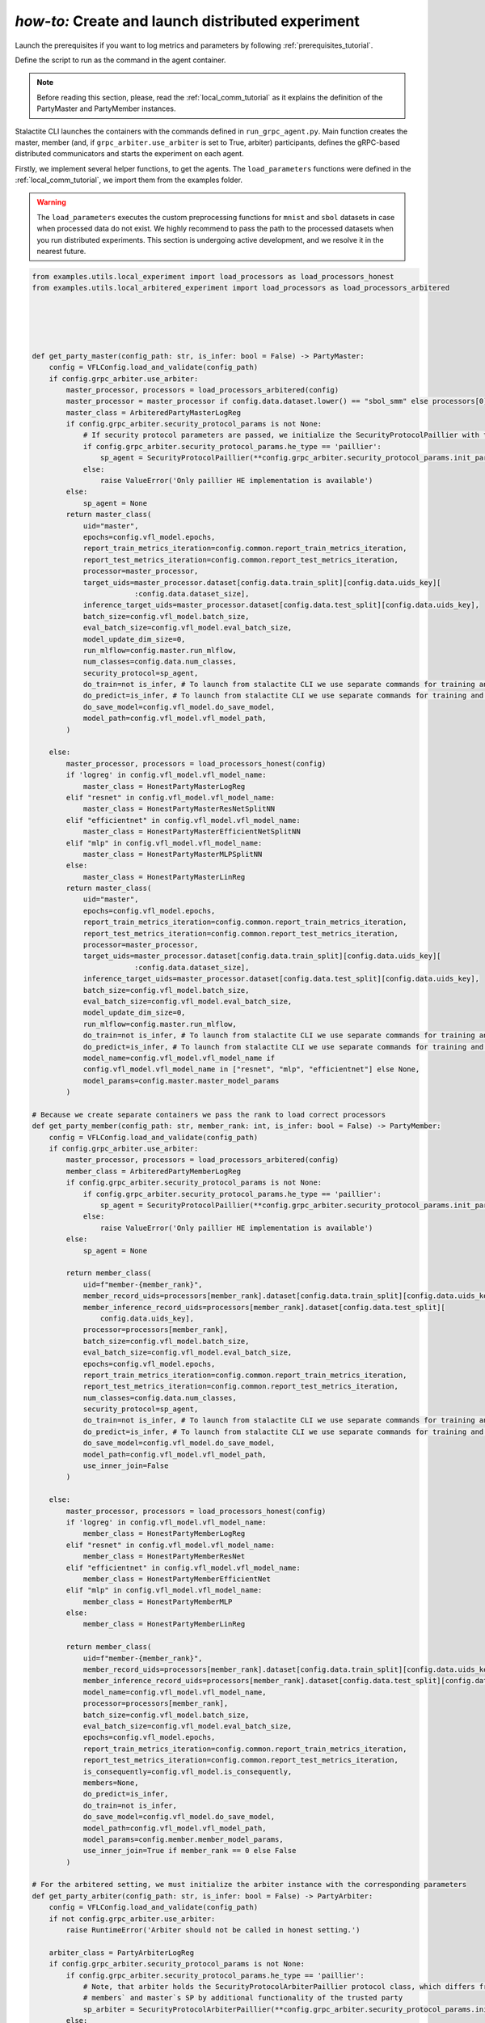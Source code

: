 .. _distr_comm_tutorial:

*how-to:* Create and launch distributed experiment
====================================================

Launch the prerequisites if you want to log metrics and parameters by following :ref:`prerequisites_tutorial`.

Define the script to run as the command in the agent container.

.. note::
    Before reading this section, please, read the :ref:`local_comm_tutorial` as it explains the definition of the
    PartyMaster and PartyMember instances.


Stalactite CLI launches the containers with the commands defined in ``run_grpc_agent.py``.
Main function creates the master, member (and, if ``grpc_arbiter.use_arbiter`` is set to True, arbiter) participants,
defines the gRPC-based distributed communicators and starts the experiment on each agent.

Firstly, we implement several helper functions, to get the agents. The ``load_parameters`` functions were
defined in the :ref:`local_comm_tutorial`, we import them from the examples folder.

.. warning::
    The ``load_parameters`` executes the custom preprocessing functions for ``mnist`` and ``sbol`` datasets in case when
    processed data do not exist. We highly recommend to pass the path to the processed datasets when you run distributed
    experiments. This section is undergoing active development, and we resolve it in the nearest future.

.. code-block:: python

    from examples.utils.local_experiment import load_processors as load_processors_honest
    from examples.utils.local_arbitered_experiment import load_processors as load_processors_arbitered





    def get_party_master(config_path: str, is_infer: bool = False) -> PartyMaster:
        config = VFLConfig.load_and_validate(config_path)
        if config.grpc_arbiter.use_arbiter:
            master_processor, processors = load_processors_arbitered(config)
            master_processor = master_processor if config.data.dataset.lower() == "sbol_smm" else processors[0]
            master_class = ArbiteredPartyMasterLogReg
            if config.grpc_arbiter.security_protocol_params is not None:
                # If security protocol parameters are passed, we initialize the SecurityProtocolPaillier with them
                if config.grpc_arbiter.security_protocol_params.he_type == 'paillier':
                    sp_agent = SecurityProtocolPaillier(**config.grpc_arbiter.security_protocol_params.init_params)
                else:
                    raise ValueError('Only paillier HE implementation is available')
            else:
                sp_agent = None
            return master_class(
                uid="master",
                epochs=config.vfl_model.epochs,
                report_train_metrics_iteration=config.common.report_train_metrics_iteration,
                report_test_metrics_iteration=config.common.report_test_metrics_iteration,
                processor=master_processor,
                target_uids=master_processor.dataset[config.data.train_split][config.data.uids_key][
                            :config.data.dataset_size],
                inference_target_uids=master_processor.dataset[config.data.test_split][config.data.uids_key],
                batch_size=config.vfl_model.batch_size,
                eval_batch_size=config.vfl_model.eval_batch_size,
                model_update_dim_size=0,
                run_mlflow=config.master.run_mlflow,
                num_classes=config.data.num_classes,
                security_protocol=sp_agent,
                do_train=not is_infer, # To launch from stalactite CLI we use separate commands for training and inference
                do_predict=is_infer, # To launch from stalactite CLI we use separate commands for training and inference
                do_save_model=config.vfl_model.do_save_model,
                model_path=config.vfl_model.vfl_model_path,
            )

        else:
            master_processor, processors = load_processors_honest(config)
            if 'logreg' in config.vfl_model.vfl_model_name:
                master_class = HonestPartyMasterLogReg
            elif "resnet" in config.vfl_model.vfl_model_name:
                master_class = HonestPartyMasterResNetSplitNN
            elif "efficientnet" in config.vfl_model.vfl_model_name:
                master_class = HonestPartyMasterEfficientNetSplitNN
            elif "mlp" in config.vfl_model.vfl_model_name:
                master_class = HonestPartyMasterMLPSplitNN
            else:
                master_class = HonestPartyMasterLinReg
            return master_class(
                uid="master",
                epochs=config.vfl_model.epochs,
                report_train_metrics_iteration=config.common.report_train_metrics_iteration,
                report_test_metrics_iteration=config.common.report_test_metrics_iteration,
                processor=master_processor,
                target_uids=master_processor.dataset[config.data.train_split][config.data.uids_key][
                            :config.data.dataset_size],
                inference_target_uids=master_processor.dataset[config.data.test_split][config.data.uids_key],
                batch_size=config.vfl_model.batch_size,
                eval_batch_size=config.vfl_model.eval_batch_size,
                model_update_dim_size=0,
                run_mlflow=config.master.run_mlflow,
                do_train=not is_infer, # To launch from stalactite CLI we use separate commands for training and inference
                do_predict=is_infer, # To launch from stalactite CLI we use separate commands for training and inference
                model_name=config.vfl_model.vfl_model_name if
                config.vfl_model.vfl_model_name in ["resnet", "mlp", "efficientnet"] else None,
                model_params=config.master.master_model_params
            )

    # Because we create separate containers we pass the rank to load correct processors
    def get_party_member(config_path: str, member_rank: int, is_infer: bool = False) -> PartyMember:
        config = VFLConfig.load_and_validate(config_path)
        if config.grpc_arbiter.use_arbiter:
            master_processor, processors = load_processors_arbitered(config)
            member_class = ArbiteredPartyMemberLogReg
            if config.grpc_arbiter.security_protocol_params is not None:
                if config.grpc_arbiter.security_protocol_params.he_type == 'paillier':
                    sp_agent = SecurityProtocolPaillier(**config.grpc_arbiter.security_protocol_params.init_params)
                else:
                    raise ValueError('Only paillier HE implementation is available')
            else:
                sp_agent = None

            return member_class(
                uid=f"member-{member_rank}",
                member_record_uids=processors[member_rank].dataset[config.data.train_split][config.data.uids_key],
                member_inference_record_uids=processors[member_rank].dataset[config.data.test_split][
                    config.data.uids_key],
                processor=processors[member_rank],
                batch_size=config.vfl_model.batch_size,
                eval_batch_size=config.vfl_model.eval_batch_size,
                epochs=config.vfl_model.epochs,
                report_train_metrics_iteration=config.common.report_train_metrics_iteration,
                report_test_metrics_iteration=config.common.report_test_metrics_iteration,
                num_classes=config.data.num_classes,
                security_protocol=sp_agent,
                do_train=not is_infer, # To launch from stalactite CLI we use separate commands for training and inference
                do_predict=is_infer, # To launch from stalactite CLI we use separate commands for training and inference
                do_save_model=config.vfl_model.do_save_model,
                model_path=config.vfl_model.vfl_model_path,
                use_inner_join=False
            )

        else:
            master_processor, processors = load_processors_honest(config)
            if 'logreg' in config.vfl_model.vfl_model_name:
                member_class = HonestPartyMemberLogReg
            elif "resnet" in config.vfl_model.vfl_model_name:
                member_class = HonestPartyMemberResNet
            elif "efficientnet" in config.vfl_model.vfl_model_name:
                member_class = HonestPartyMemberEfficientNet
            elif "mlp" in config.vfl_model.vfl_model_name:
                member_class = HonestPartyMemberMLP
            else:
                member_class = HonestPartyMemberLinReg

            return member_class(
                uid=f"member-{member_rank}",
                member_record_uids=processors[member_rank].dataset[config.data.train_split][config.data.uids_key],
                member_inference_record_uids=processors[member_rank].dataset[config.data.test_split][config.data.uids_key],
                model_name=config.vfl_model.vfl_model_name,
                processor=processors[member_rank],
                batch_size=config.vfl_model.batch_size,
                eval_batch_size=config.vfl_model.eval_batch_size,
                epochs=config.vfl_model.epochs,
                report_train_metrics_iteration=config.common.report_train_metrics_iteration,
                report_test_metrics_iteration=config.common.report_test_metrics_iteration,
                is_consequently=config.vfl_model.is_consequently,
                members=None,
                do_predict=is_infer,
                do_train=not is_infer,
                do_save_model=config.vfl_model.do_save_model,
                model_path=config.vfl_model.vfl_model_path,
                model_params=config.member.member_model_params,
                use_inner_join=True if member_rank == 0 else False
            )

    # For the arbitered setting, we must initialize the arbiter instance with the corresponding parameters
    def get_party_arbiter(config_path: str, is_infer: bool = False) -> PartyArbiter:
        config = VFLConfig.load_and_validate(config_path)
        if not config.grpc_arbiter.use_arbiter:
            raise RuntimeError('Arbiter should not be called in honest setting.')

        arbiter_class = PartyArbiterLogReg
        if config.grpc_arbiter.security_protocol_params is not None:
            if config.grpc_arbiter.security_protocol_params.he_type == 'paillier':
                # Note, that arbiter holds the SecurityProtocolArbiterPaillier protocol class, which differs from the
                # members` and master`s SP by additional functionality of the trusted party
                sp_arbiter = SecurityProtocolArbiterPaillier(**config.grpc_arbiter.security_protocol_params.init_params)
            else:
                raise ValueError('Only paillier HE implementation is available')
        else:
            sp_arbiter = None

        return arbiter_class(
            uid="arbiter",
            epochs=config.vfl_model.epochs,
            batch_size=config.vfl_model.batch_size,
            eval_batch_size=config.vfl_model.eval_batch_size,
            security_protocol=sp_arbiter,
            learning_rate=config.vfl_model.learning_rate,
            momentum=0.0,
            num_classes=config.data.num_classes,
            do_predict=is_infer,
            do_train=not is_infer,
        )


The CLI ``stalactite local --multi-process start`` and ``stalactite <master/member/arbiter> start`` commands launches
containers using the ``grpc-base:latest`` image built from one of the dockerfiles which can be found in the
``docker/`` folder in `github <https://github.com/sb-ai-lab/vfl-benchmark/tree/main>`_.

To define the ``command`` argument which will be used on the containers start, we need to implement two scripts,
running the master and member communicators.

For the master, member and arbiter communicators the following script is used (``run_grpc_agent.py``):

.. code-block:: python

    import os

    import click

    from stalactite.communications.distributed_grpc_comm import (
        GRpcMasterPartyCommunicator,
        GRpcArbiterPartyCommunicator,
        GRpcMemberPartyCommunicator,
    )
    from stalactite.helpers import reporting
    from stalactite.configs import VFLConfig
    from stalactite.ml.arbitered.base import Role
    from stalactite.data_utils import get_party_master, get_party_arbiter, get_party_member

    import logging

    logger = logging.getLogger(__name__)


    @click.command()
    @click.option("--config-path", type=str, default="../configs/config.yml")
    @click.option(
        "--infer",
        is_flag=True,
        show_default=True,
        default=False,
        help="Run in an inference mode.",
    )
    @click.option(
        "--role",
        type=str,
        required=True,
        help="Role of the agent in the experiment (one of `master`, `arbiter`, `member`).",
    )
    def main(config_path, infer, role):
        # Load the configuration file
        config = VFLConfig.load_and_validate(config_path)
        arbiter_grpc_host = None
        if config.grpc_arbiter.use_arbiter:
            # If we launch containers in the multiprocess regime, we assign the hostname to the arbiter container
            # and pass the container hostname as the environmental variable,
            # Otherwise, in the multihost environment we need to pass the arbiter container host explicitly through
            # the config
            arbiter_grpc_host = os.environ.get("GRPC_ARBITER_HOST", config.grpc_arbiter.external_host)

        if role == Role.member:
            # We pass the rank as the env variable to the container
            member_rank = int(os.environ.get("RANK", 0))
            # Same to the arbiter host logic is applied to the master container host variable.
            grpc_host = os.environ.get("GRPC_SERVER_HOST", config.master.external_host)
            # GRpcMemberPartyCommunicator requires additional keyword args to act as the gRPC client to the
            # server on master
            comm = GRpcMemberPartyCommunicator(
                participant=get_party_member(config_path, member_rank, is_infer=infer),
                master_host=grpc_host,
                master_port=config.grpc_server.port,
                max_message_size=config.grpc_server.max_message_size,
                logging_level=config.member.logging_level,
                heartbeat_interval=config.member.heartbeat_interval,
                sent_task_timout=config.member.sent_task_timout,
                rendezvous_timeout=config.common.rendezvous_timeout,
                recv_timeout=config.member.recv_timeout,
                arbiter_host=arbiter_grpc_host,
                arbiter_port=config.grpc_arbiter.port if config.grpc_arbiter.use_arbiter else None,
                use_arbiter=config.grpc_arbiter.use_arbiter,
            )
        elif role == Role.master:
            # Due to the metrics and parameters are logged from the master, we do not need to start the mlflow
            # experiment for each agent
            with reporting(config):
                comm = GRpcMasterPartyCommunicator(
                    participant=get_party_master(config_path, is_infer=infer),
                    world_size=config.common.world_size,
                    port=config.grpc_server.port,
                    server_thread_pool_size=config.grpc_server.server_threadpool_max_workers,
                    max_message_size=config.grpc_server.max_message_size,
                    logging_level=config.master.logging_level,
                    prometheus_server_port=config.prerequisites.prometheus_server_port,
                    run_prometheus=config.master.run_prometheus,
                    experiment_label=config.common.experiment_label,
                    rendezvous_timeout=config.common.rendezvous_timeout,
                    disconnect_idle_client_time=config.master.disconnect_idle_client_time,
                    time_between_idle_connections_checks=config.master.time_between_idle_connections_checks,
                    recv_timeout=config.master.recv_timeout,
                    arbiter_host=arbiter_grpc_host,
                    arbiter_port=config.grpc_arbiter.port if config.grpc_arbiter.use_arbiter else None,
                    use_arbiter=config.grpc_arbiter.use_arbiter,
                    sent_task_timout=config.member.sent_task_timout,
                )

        elif role == Role.arbiter:
            if not config.grpc_arbiter.use_arbiter:
                raise ValueError(
                    'Configuration parameter `grpc_arbiter.use_arbiter` is set to False, you should not '
                    'initialize Arbiter in this experiment'
                )
            comm = GRpcArbiterPartyCommunicator(
                participant=get_party_arbiter(config_path, is_infer=infer),
                world_size=config.common.world_size,
                port=config.grpc_arbiter.port,
                server_thread_pool_size=config.grpc_server.server_threadpool_max_workers,
                max_message_size=config.grpc_arbiter.max_message_size,
                logging_level=config.grpc_arbiter.logging_level,
                rendezvous_timeout=config.common.rendezvous_timeout,
                recv_timeout=config.grpc_arbiter.recv_timeout,
            )
        else:
            raise ValueError(f'Unknown role to initialize communicator ({role}). '
                             f'Role must be one of `master`, `member`, `arbiter`')

        # Start the communicator, which will launch the gRPC server (for master / arbiter) and run the participant
        comm.run()


    if __name__ == "__main__":
        main()



After everything is set, the distributed experiment can be launched, now you can run the distributed experiments using
Stalactite CLI.